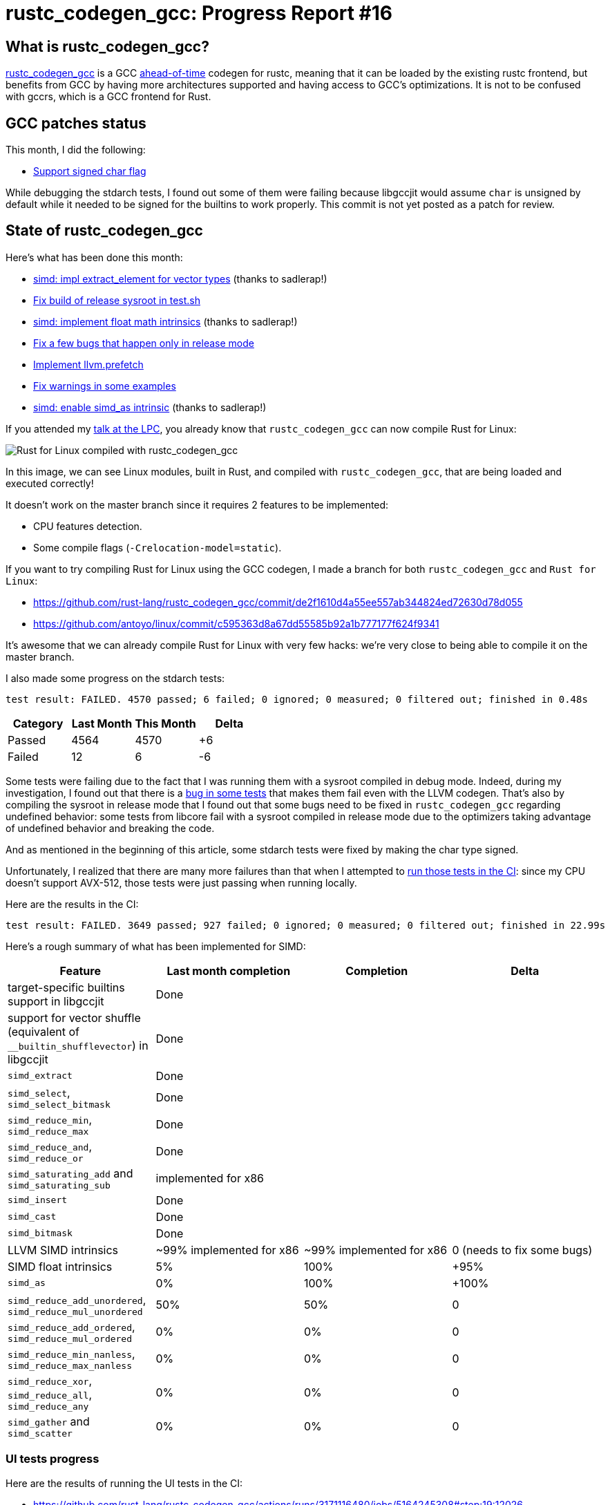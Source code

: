 = rustc_codegen_gcc: Progress Report #16
:page-navtitle: rustc_codegen_gcc: Progress Report #16
:page-liquid:

== What is rustc_codegen_gcc?

https://github.com/rust-lang/rustc_codegen_gcc[rustc_codegen_gcc] is a
GCC https://en.wikipedia.org/wiki/Ahead-of-time_compilation[ahead-of-time] codegen for rustc, meaning that it
can be loaded by the existing rustc frontend, but benefits from GCC by having more architectures
supported and having access to GCC's optimizations.
It is not to be confused with gccrs, which is a GCC frontend for Rust.

== GCC patches status

This month, I did the following:

 * https://github.com/antoyo/gcc/commit/b12ad58f4e4076bd72bb62c4edb4f348d47e0cda[Support signed char flag]

While debugging the stdarch tests, I found out some of them were failing because libgccjit would assume `char` is unsigned by default while it needed to be signed for the builtins to work properly.
This commit is not yet posted as a patch for review.

== State of rustc_codegen_gcc

Here's what has been done this month:

 * https://github.com/rust-lang/rustc_codegen_gcc/pull/215[simd: impl extract_element for vector types] (thanks to sadlerap!)
 * https://github.com/rust-lang/rustc_codegen_gcc/pull/218[Fix build of release sysroot in test.sh]
 * https://github.com/rust-lang/rustc_codegen_gcc/pull/219[simd: implement float math intrinsics] (thanks to sadlerap!)
 * https://github.com/rust-lang/rustc_codegen_gcc/pull/224[Fix a few bugs that happen only in release mode]
 * https://github.com/rust-lang/rustc_codegen_gcc/pull/226[Implement llvm.prefetch]
 * https://github.com/rust-lang/rustc_codegen_gcc/pull/227[Fix warnings in some examples]
 * https://github.com/rust-lang/rustc_codegen_gcc/pull/228[simd: enable simd_as intrinsic] (thanks to sadlerap!)

If you attended my https://youtu.be/Xw9pKeJ-4Bw?t=2570[talk at the LPC], you already know that `rustc_codegen_gcc` can now compile Rust for Linux:

image:img/rust-for-linux.png[Rust for Linux compiled with rustc_codegen_gcc]

In this image, we can see Linux modules, built in Rust, and compiled with `rustc_codegen_gcc`, that are being loaded and executed correctly!

It doesn't work on the master branch since it requires 2 features to be implemented:

 * CPU features detection.
 * Some compile flags (`-Crelocation-model=static`).

If you want to try compiling Rust for Linux using the GCC codegen, I made a branch for both `rustc_codegen_gcc` and `Rust for Linux`:

 * https://github.com/rust-lang/rustc_codegen_gcc/commit/de2f1610d4a55ee557ab344824ed72630d78d055
 * https://github.com/antoyo/linux/commit/c595363d8a67dd55585b92a1b777177f624f9341

It's awesome that we can already compile Rust for Linux with very few hacks: we're very close to being able to compile it on the master branch.

I also made some progress on the stdarch tests:

[script,bash]
----
test result: FAILED. 4570 passed; 6 failed; 0 ignored; 0 measured; 0 filtered out; finished in 0.48s
----

|===
| Category | Last Month | This Month | Delta

| Passed | 4564 | 4570 | +6
| Failed | 12 | 6 | -6
|===

Some tests were failing due to the fact that I was running them with a sysroot compiled in debug mode.
Indeed, during my investigation, I found out that there is a https://github.com/rust-lang/stdarch/issues/1336[bug in some tests] that makes them fail even with the LLVM codegen.
That's also by compiling the sysroot in release mode that I found out that some bugs need to be fixed in `rustc_codegen_gcc` regarding undefined behavior:
some tests from libcore fail with a sysroot compiled in release mode due to the optimizers taking advantage of undefined behavior and breaking the code.

And as mentioned in the beginning of this article, some stdarch tests were fixed by making the char type signed.

Unfortunately, I realized that there are many more failures than that when I attempted to https://github.com/rust-lang/rustc_codegen_gcc/actions/runs/3170483813/jobs/5181328811#step:18:24394[run those tests in the CI]: since my CPU doesn't support AVX-512, those tests were just passing when running locally.

Here are the results in the CI:

[script,bash]
----
test result: FAILED. 3649 passed; 927 failed; 0 ignored; 0 measured; 0 filtered out; finished in 22.99s
----

Here's a rough summary of what has been implemented for SIMD:

[cols="<,<,1,1"]
|===
| Feature | Last month completion | Completion | Delta

| target-specific builtins support in libgccjit
| Done
|
|

| support for vector shuffle (equivalent of `__builtin_shufflevector`) in libgccjit
| Done
|
|

| `simd_extract`
| Done
|
|

| `simd_select`, `simd_select_bitmask`
| Done
|
|

| `simd_reduce_min`, `simd_reduce_max`
| Done
|
|

| `simd_reduce_and`, `simd_reduce_or`
| Done
|
|

| `simd_saturating_add` and `simd_saturating_sub`
| implemented for x86
|
|

| `simd_insert`
| Done
|
|

| `simd_cast`
| Done
|
|

| `simd_bitmask`
| Done
|
|

| LLVM SIMD intrinsics
| ~99% implemented for x86
| ~99% implemented for x86
| 0 (needs to fix some bugs)

| SIMD float intrinsics
| 5%
| 100%
| +95%

| `simd_as`
| 0%
| 100%
| +100%

| `simd_reduce_add_unordered`, `simd_reduce_mul_unordered`
| 50%
| 50%
| 0

| `simd_reduce_add_ordered`, `simd_reduce_mul_ordered`
| 0%
| 0%
| 0

| `simd_reduce_min_nanless`, `simd_reduce_max_nanless`
| 0%
| 0%
| 0

| `simd_reduce_xor`, `simd_reduce_all`, `simd_reduce_any`
| 0%
| 0%
| 0

| `simd_gather` and `simd_scatter`
| 0%
| 0%
| 0
|===

=== UI tests progress

Here are the results of running the UI tests in the CI:

 * https://github.com/rust-lang/rustc_codegen_gcc/actions/runs/3171116480/jobs/5164245308#step:19:12026
 * https://github.com/rust-lang/rustc_codegen_gcc/actions/runs/3171116480/jobs/5164245359#step:19:12026
 * https://github.com/rust-lang/rustc_codegen_gcc/actions/runs/3171116480/jobs/5164245405#step:19:15049 (failures)

|===
| Category | Last Month | This Month | Delta

| Passed | 4787 | 4793 | +6
| Failed | 52 | 46 | -6
|===

For the next month, I'll continue working on SIMD support: debugging those tests and fixing the issues found.
I might also work on those AVX-512 failures and the issues with a sysroot compiled in release mode.

== How to contribute

=== `rustc_codegen_gcc`

If you want to help on the project itself, please do the following:

 1. Run the tests locally.
 2. Choose a test that fails.
 3. Investigate why it fails.
 4. Fix the problem.

Even if you can't fix the problem, your investigation could help, so
if you enjoy staring at assembly code, have fun!

=== Crates and rustc

If you would like to contribute on adding support for Rust on
currently unsupported platforms, you can help by adding the support
for those platforms in some crates like `libc` and `object` and also
in the rust compiler itself.

=== Test this project

Otherwise, you can test this project on new platforms and also compare
the assembly with LLVM to see if some optimization is missing.

=== Good first issue

Finally, another good way to help is to look at https://github.com/rust-lang/rustc_codegen_gcc/issues?q=is%3Aissue+is%3Aopen+label%3A%22good+first+issue%22[good first issues]. Those are issues that should be easier to start with.

== Thanks for your support!

I wanted to personally thank all the people that sponsor this project:
your support is very much appreciated.

A special thanks to the following sponsors:

 * saethlin
 * embark-studios
 * Traverse-Research
 * Shnatsel

A big thank you to bjorn3 for his help, contributions and reviews.
And a big thank you to lqd and https://github.com/GuillaumeGomez[GuillaumeGomez] for answering my
questions about rustc's internals.
Another big thank you to Commeownist for his contributions.

Also, a big thank you to the rest of my sponsors:

 * kpp
 * 0x7CFE
 * repi
 * nevi-me
 * oleid
 * acshi
 * joshtriplett
 * djc
 * TimNN
 * sdroege
 * pcn
 * alanfalloon
 * steven-joruk
 * davidlattimore
 * Nehliin
 * colelawrence
 * zmanian
 * alexkirsz
 * regiontog
 * berkus
 * belzael
 * vincentdephily
 * jam1garner
 * yvt
 * Shoeboxam
 * evanrichter
 * yerke
 * bes
 * seanpianka
 * srijs
 * kkysen
 * messense
 * riking
 * rafaelcaricio
 * Lemmih
 * memoryruins
 * pthariensflame
 * senden9
 * robjtede
 * Jonas Platte
 * zebp
 * spike grobstein
 * Oliver Marshall
 * Sam Harrington
 * Jonas
 * Jeff Muizelaar
 * Eugene Bulkin
 * Absolucy
 * Chris Butler
 * sierrafiveseven
 * Joseph Garvin
 * MarcoFalke
 * athre0z
 * icewind
 * Tommy Thorn
 * Sebastian Zivota
 * Oskar Nehlin
 * Nicolas Barbier
 * Daniel
 * Thomas Colliers
 * Justin Ossevoort
 * sbstp
 * Chris
 * Bálint Horváth
 * fanquake
 * sstadick
 * luizirber
 * kiyoshigawa
 * robinmoussu
 * Daniel Sheehan
 * Marvin Löbel
 * nacaclanga
 * Matthew Conolly
 * dandxy89
 * 0x0177b11f
 * L.apz
 * JockeTF
 * davidcornu
 * tedbyron
 * stuhood
 * 0xdeafbeef
 * Myrik Lord
 * Mauve

and a few others who preferred to stay anonymous.

Former sponsors/patreons:

 * igrr
 * finfet
 * Alovchin91
 * wezm
 * mexus
 * raymanfx
 * ghost
 * gilescope
 * Hofer-Julian
 * olanod
 * Denis Zaletaev
 * Chai T. Rex
 * Paul Ellenbogen
 * Dakota Brink
 * Botlabs
 * Cass
 * Oliver Marshall
